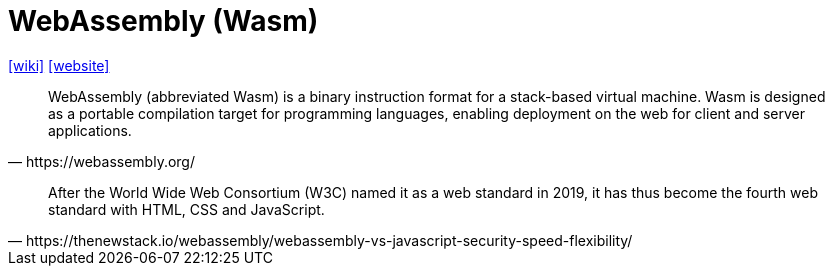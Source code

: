 =  WebAssembly (Wasm)
:toc: left
:url-wiki: https://en.wikipedia.org/wiki/WebAssembly
:url-website: https://webassembly.org/

{url-wiki}[[wiki\]]
{url-website}[[website\]]

[quote,https://webassembly.org/]
____
WebAssembly (abbreviated Wasm) is a binary instruction format for a stack-based virtual machine. Wasm is designed as a portable compilation target for programming languages, enabling deployment on the web for client and server applications.
____

[quote,https://thenewstack.io/webassembly/webassembly-vs-javascript-security-speed-flexibility/]
____
After the World Wide Web Consortium (W3C) named it as a web standard in 2019, it has thus become the fourth web standard with HTML, CSS and JavaScript. 
____